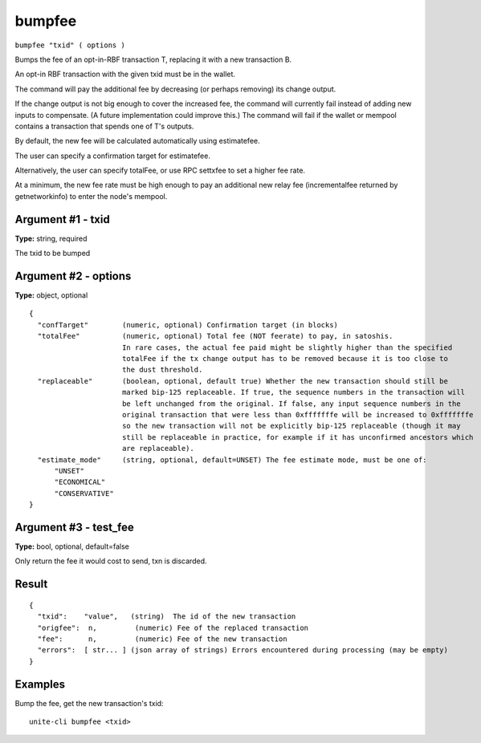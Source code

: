.. Copyright (c) 2018 The Unit-e developers
   Distributed under the MIT software license, see the accompanying
   file LICENSE or https://opensource.org/licenses/MIT.

bumpfee
-------

``bumpfee "txid" ( options )``

Bumps the fee of an opt-in-RBF transaction T, replacing it with a new transaction B.

An opt-in RBF transaction with the given txid must be in the wallet.

The command will pay the additional fee by decreasing (or perhaps removing) its change output.

If the change output is not big enough to cover the increased fee, the command will currently fail
instead of adding new inputs to compensate. (A future implementation could improve this.)
The command will fail if the wallet or mempool contains a transaction that spends one of T's outputs.

By default, the new fee will be calculated automatically using estimatefee.

The user can specify a confirmation target for estimatefee.

Alternatively, the user can specify totalFee, or use RPC settxfee to set a higher fee rate.

At a minimum, the new fee rate must be high enough to pay an additional new relay fee (incrementalfee
returned by getnetworkinfo) to enter the node's mempool.

Argument #1 - txid
~~~~~~~~~~~~~~~~~~

**Type:** string, required

The txid to be bumped

Argument #2 - options
~~~~~~~~~~~~~~~~~~~~~

**Type:** object, optional

::

   {
     "confTarget"        (numeric, optional) Confirmation target (in blocks)
     "totalFee"          (numeric, optional) Total fee (NOT feerate) to pay, in satoshis.
                         In rare cases, the actual fee paid might be slightly higher than the specified
                         totalFee if the tx change output has to be removed because it is too close to
                         the dust threshold.
     "replaceable"       (boolean, optional, default true) Whether the new transaction should still be
                         marked bip-125 replaceable. If true, the sequence numbers in the transaction will
                         be left unchanged from the original. If false, any input sequence numbers in the
                         original transaction that were less than 0xfffffffe will be increased to 0xfffffffe
                         so the new transaction will not be explicitly bip-125 replaceable (though it may
                         still be replaceable in practice, for example if it has unconfirmed ancestors which
                         are replaceable).
     "estimate_mode"     (string, optional, default=UNSET) The fee estimate mode, must be one of:
         "UNSET"
         "ECONOMICAL"
         "CONSERVATIVE"
   }

Argument #3 - test_fee
~~~~~~~~~~~~~~~~~~~~~~

**Type:** bool, optional, default=false

Only return the fee it would cost to send, txn is discarded.

Result
~~~~~~

::

  {
    "txid":    "value",   (string)  The id of the new transaction
    "origfee":  n,         (numeric) Fee of the replaced transaction
    "fee":      n,         (numeric) Fee of the new transaction
    "errors":  [ str... ] (json array of strings) Errors encountered during processing (may be empty)
  }

Examples
~~~~~~~~

Bump the fee, get the new transaction's txid::

  unite-cli bumpfee <txid>

